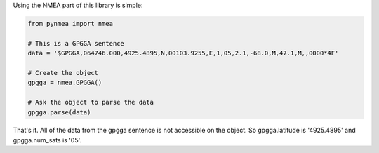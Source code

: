 Using the NMEA part of this library is simple:

.. code-block:: python

    from pynmea import nmea
    
    # This is a GPGGA sentence
    data = '$GPGGA,064746.000,4925.4895,N,00103.9255,E,1,05,2.1,-68.0,M,47.1,M,,0000*4F'

    # Create the object
    gpgga = nmea.GPGGA()

    # Ask the object to parse the data
    gpgga.parse(data)


That's it. All of the data from the gpgga sentence is not accessible on the object. So gpgga.latitude is '4925.4895' and gpgga.num_sats is '05'.
